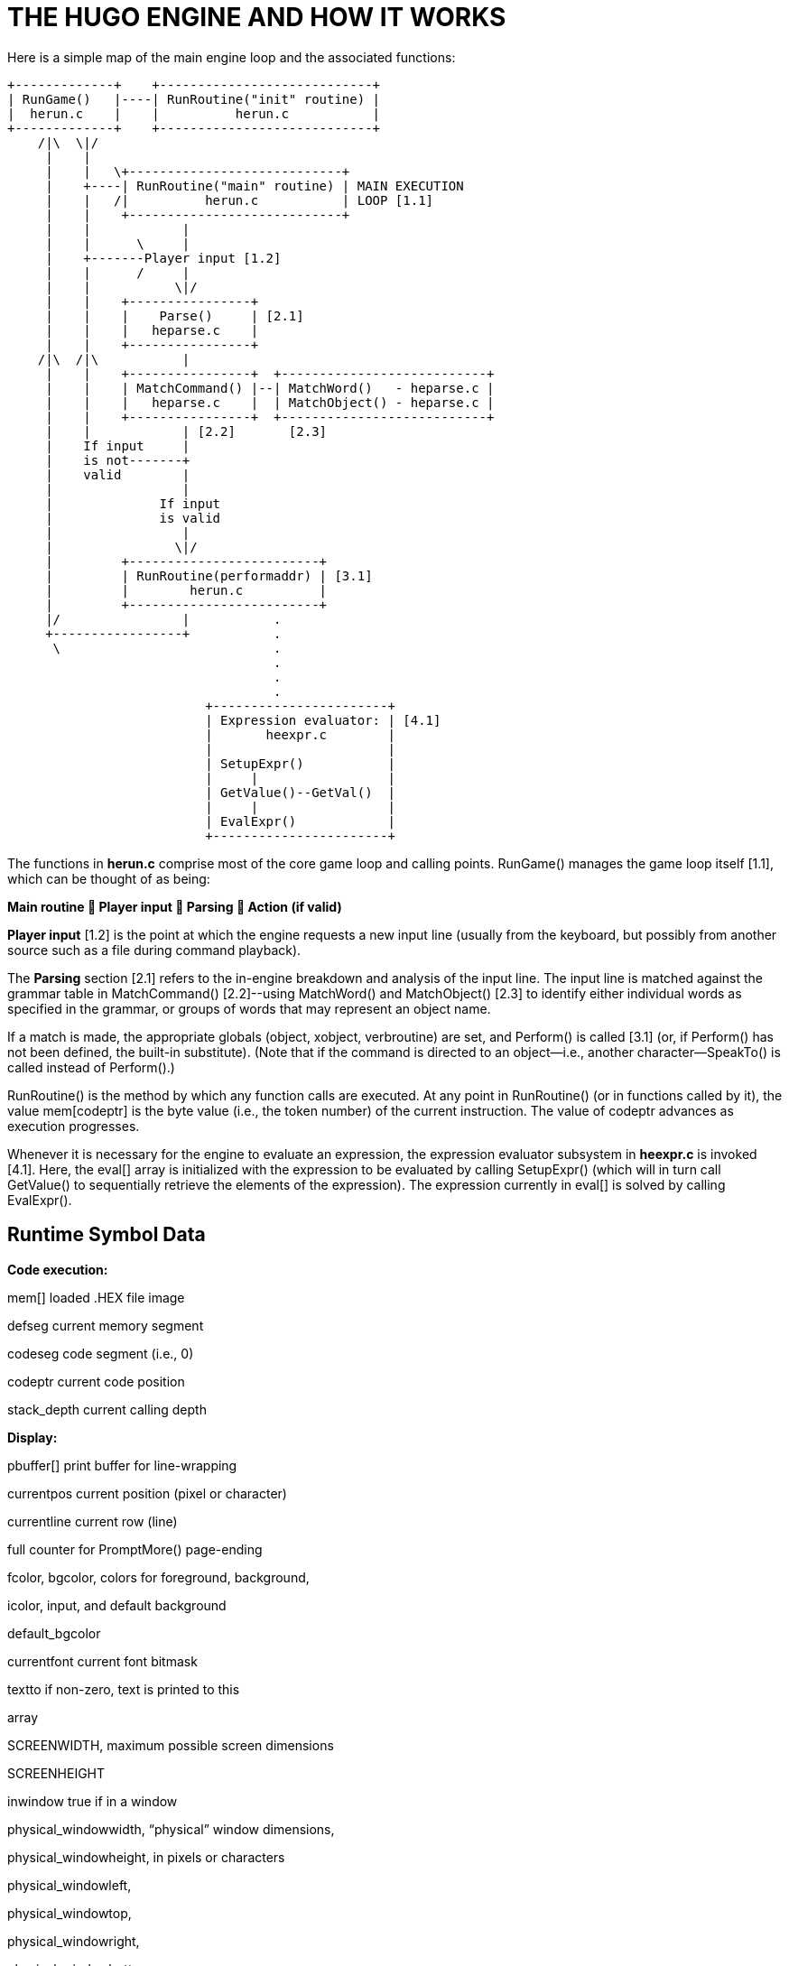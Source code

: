 = THE HUGO ENGINE AND HOW IT WORKS



Here is a simple map of the main engine loop and the associated functions:

................................................................................
+-------------+    +----------------------------+
| RunGame()   |----| RunRoutine("init" routine) |
|  herun.c    |    |          herun.c           |
+-------------+    +----------------------------+
    /|\  \|/
     |    |
     |    |   \+----------------------------+
     |    +----| RunRoutine("main" routine) | MAIN EXECUTION
     |    |   /|          herun.c           | LOOP [1.1]
     |    |    +----------------------------+
     |    |            |
     |    |      \     |
     |    +-------Player input [1.2]
     |    |      /     |
     |    |           \|/
     |    |    +----------------+
     |    |    |    Parse()     | [2.1]
     |    |    |   heparse.c    |
     |    |    +----------------+
    /|\  /|\           |
     |    |    +----------------+  +---------------------------+
     |    |    | MatchCommand() |--| MatchWord()   - heparse.c |
     |    |    |   heparse.c    |  | MatchObject() - heparse.c |
     |    |    +----------------+  +---------------------------+
     |    |            | [2.2]       [2.3]
     |    If input     |
     |    is not-------+
     |    valid        |
     |                 |
     |              If input
     |              is valid
     |                 |
     |                \|/
     |         +-------------------------+
     |         | RunRoutine(performaddr) | [3.1]
     |         |        herun.c          |
     |         +-------------------------+
     |/                |           .
     +-----------------+           .
      \                            .
                                   .
                                   .
                                   .
                          +-----------------------+
                          | Expression evaluator: | [4.1]
                          |       heexpr.c        |
                          |                       |
                          | SetupExpr()           |
                          |     |                 |
                          | GetValue()--GetVal()  |
                          |     |                 |
                          | EvalExpr()            |
                          +-----------------------+
................................................................................

The functions in *herun.c* comprise most of the core game loop and calling points. RunGame() manages the game loop itself [1.1], which can be thought of as being:

*Main routine  Player input  Parsing  Action (if valid)*

*Player input* [1.2] is the point at which the engine requests a new input line (usually from the keyboard, but possibly from another source such as a file during command playback).

The *Parsing* section [2.1] refers to the in-engine breakdown and analysis of the input line. The input line is matched against the grammar table in MatchCommand() [2.2]--using MatchWord() and MatchObject() [2.3] to identify either individual words as specified in the grammar, or groups of words that may represent an object name.

If a match is made, the appropriate globals (object, xobject, verbroutine) are set, and Perform() is called [3.1] (or, if Perform() has not been defined, the built-in substitute). (Note that if the command is directed to an object--i.e., another character--SpeakTo() is called instead of Perform().)

RunRoutine() is the method by which any function calls are executed. At any point in RunRoutine() (or in functions called by it), the value mem[codeptr] is the byte value (i.e., the token number) of the current instruction. The value of codeptr advances as execution progresses.

Whenever it is necessary for the engine to evaluate an expression, the expression evaluator subsystem in *heexpr.c* is invoked [4.1]. Here, the eval[] array is initialized with the expression to be evaluated by calling SetupExpr() (which will in turn call GetValue() to sequentially retrieve the elements of the expression). The expression currently in eval[] is solved by calling EvalExpr().

== Runtime Symbol Data



*Code execution:*

mem[] loaded .HEX file image

defseg current memory segment

codeseg code segment (i.e., 0)

codeptr current code position

stack_depth current calling depth

*Display:*

pbuffer[] print buffer for line-wrapping

currentpos current position (pixel or character)

currentline current row (line)

full counter for PromptMore() page-ending

fcolor, bgcolor, colors for foreground, background,

icolor, input, and default background

default_bgcolor

currentfont current font bitmask

textto if non-zero, text is printed to this

array

SCREENWIDTH, maximum possible screen dimensions

SCREENHEIGHT

inwindow true if in a window

physical_windowwidth, "`physical`" window dimensions,

physical_windowheight, in pixels or characters

physical_windowleft,

physical_windowtop,

physical_windowright,

physical_windowbottom

charwidth, lineheight, for font output management

FIXEDCHARWIDTH,

FIXEDLINEHEIGHT,

current_text_x,

current_text_y

*Parsing:*

words number of parsed words in input

word[] breakdown of input into words

wd[] breakdown of input into dictionary

entries

*Arguments and expressions:*

var[] global and local variables

passlocal[] locals passed to a routine

arguments_passed number of arguments passed

ret return value (from a routine)

incdec amount a value is being incremented

or decremented

*Undo management:*

undostack[] for saving undo information

undoptr number of operations undoable

undoturn number of operations for this turn

undoinvalid when undo is invalid

undorecord true when recording undo info

== Non-Portable Functionality



The Hugo Engine requires a number of non-portable functions which provide the interface layer between the engine and the operating system on which it is running. These functions are:

hugo_blockalloc Large-block malloc()

hugo_blockfree Large-block free()

hugo_splitpath For splitting/combining filename/path

hugo_makepath elements as per OS naming conventions

hugo_getfilename Asks the user for a filename

hugo_overwrite Verifies overwrite of a filename

hugo_closefiles fcloseall() or equivalent

hugo_getkey getch() or equivalent

hugo_getline Keyboard line input

hugo_waitforkey Cycles while waiting for a keypress

hugo_iskeywaiting Reports if a keypress is waiting

hugo_timewait Waits for 1/_n_ seconds

hugo_init_screen Performs necessary display setup

hugo_hasgraphics Returns graphics availability

hugo_setgametitle Sets title of window/screen

hugo_cleanup_screen Performs necessary screen cleanup

hugo_clearfullscreen Clears entire display area

hugo_clearwindow Clears currently defined window

hugo_settextmode Performs necessary text setup

hugo_settextwindow Defines window in display area

hugo_settextpos Sets cursor/text-output position

hugo_scrollwindowup Scrolls currently defined window

hugo_font Sets font for text output

hugo_settextcolor Sets foreground color for text

hugo_setbackcolor Sets background color for text

hugo_color Returns a valid color reference

hugo_print Outputs formatted text

hugo_charwidth Returns width of a given character

hugo_textwidth Returns width of a given string

hugo_strlen strlen() for embedded codes

hugo_specialchar Translation for special characters

hugo_hasvideo Returns video availabilityfootnote:[v3.0 and later]

For elaboration of the intent and implementation of these functions, see *heblank.c* in the standard source distribution (*hugov31_source.tar.gz*), or one of the implementations such as *hemsvc.c* (in *hugov31_win32_source.zip*, the Windows source package), *hegcc.c* (in *hugov31_unix_source.tar.gz*, the gcc/Unix package), etc.

== Savefile Format



Hugo saves the game state by (among other things) saving the dynamic memory from start of the object table to the start of the text bank (i.e., including objects, properties, array data, and the dictionary). It does this, however, in a format that only notes if the data has changed from its initial state.

The structure of a Hugo savefile looks like this:

*0000 - 0001* ID (assigned by compiler at compile-time)

*0002 - 0009* Serial number

*000A - 0209* All variables (global and local, 256*2 bytes)

*020A -* Object table to text bank (see below)

*n bytes* Undo data (where n = MAXUNDO*5*2 bytes)

*2 bytes* undoptr

*2 bytes* undoturn

*1 byte* undoinvalid

*1 byte* undorecord

In saving from the object table up to the start of the text bank, the engine performs a comparison of the original gamefile against in-memory dynamic data (which may have changed).

If a given byte _n_ in a savefile is non-zero, it represents that the next _n_ sequential bytes are identical between the gamefile and the saved data. If _n_ is 0, the byte __n__+1 gives the value from the memory image. (Although it takes 2 bytes to represent a single changed byte, the position within both the gamefile and the memory image only increases by 1.)

The practical implementation of the Hugo savefile format is found in RunSave() and RunRestore() in *herun.c*.


// EOF //
